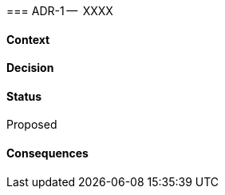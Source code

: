 ifndef::imagesdir[:imagesdir: ../../images]

:adr-title: XXXX
:adr-short: YYYY
:adr-status: Proposed
:adr-seq: {counter:adr}
//[[adr-]]
(((Architectural Decisions, ADR-{adr-seq})))
(((ADR-{adr-seq})))
=== ADR-{adr-seq} --  {adr-title}

==== Context

==== Decision

==== Status
{adr-status}

==== Consequences

